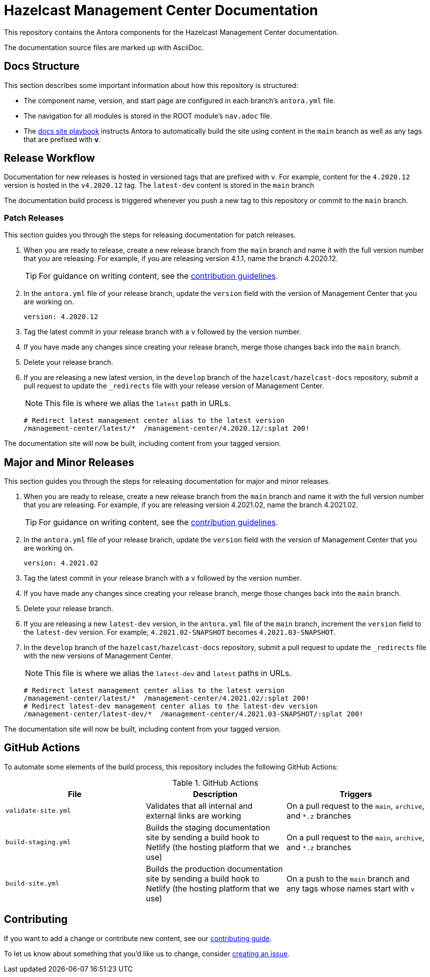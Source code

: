 = Hazelcast Management Center Documentation
// Settings:
ifdef::env-github[]
:warning-caption: :warning:
endif::[]
// URLs:
:url-org: https://github.com/hazelcast
:url-contribute: https://github.com/hazelcast/hazelcast-docs/blob/develop/.github/CONTRIBUTING.adoc
:url-ui: {url-org}/hazelcast-docs-ui
:url-playbook: {url-org}/hazelcast-docs
:url-staging: https://develop--nifty-wozniak-71a44b.netlify.app/home/index.html

This repository contains the Antora components for the Hazelcast Management Center documentation.

The documentation source files are marked up with AsciiDoc.

== Docs Structure

This section describes some important information about how this repository is structured:

- The component name, version, and start page are configured in each branch's `antora.yml` file.
- The navigation for all modules is stored in the ROOT module's `nav.adoc` file.
- The {url-playbook}[docs site playbook] instructs Antora to automatically build the site using content in the `main` branch as well as any tags that are prefixed with *v*.

== Release Workflow

Documentation for new releases is hosted in versioned tags that are prefixed with `v`. For example, content for the `4.2020.12` version is hosted in the `v4.2020.12` tag. The `latest-dev` content is stored in the `main` branch

The documentation build process is triggered whenever you push a new tag to this repository or commit to the `main` branch.

=== Patch Releases

This section guides you through the steps for releasing documentation for patch releases.

. When you are ready to release, create a new release branch from the `main` branch and name it with the full version number that you are releasing. For example, if you are releasing version 4.1.1, name the branch 4.2020.12.
+
TIP: For guidance on writing content, see the {url-contribute}[contribution guidelines].

. In the `antora.yml` file of your release branch, update the `version` field with the version of Management Center that you are working on.
+
[source,yaml]
----
version: 4.2020.12
----

. Tag the latest commit in your release branch with a `v` followed by the version number.

. If you have made any changes since creating your release branch, merge those changes back into the `main` branch.

. Delete your release branch.

. If you are releasing a new latest version, in the `develop` branch of the `hazelcast/hazelcast-docs` repository, submit a pull request to update the `_redirects` file with your release version of Management Center.
+
NOTE: This file is where we alias the `latest` path in URLs.
+
[source,bash]
----
# Redirect latest management center alias to the latest version
/management-center/latest/*  /management-center/4.2020.12/:splat 200!
----

The documentation site will now be built, including content from your tagged version.

== Major and Minor  Releases

This section guides you through the steps for releasing documentation for major and minor releases.

. When you are ready to release, create a new release branch from the `main` branch and name it with the full version number that you are releasing. For example, if you are releasing version 4.2021.02, name the branch 4.2021.02.
+
TIP: For guidance on writing content, see the {url-contribute}[contribution guidelines].

. In the `antora.yml` file of your release branch, update the `version` field with the version of Management Center that you are working on.
+
[source,yaml]
----
version: 4.2021.02
----

. Tag the latest commit in your release branch with a `v` followed by the version number.

. If you have made any changes since creating your release branch, merge those changes back into the `main` branch.

. Delete your release branch.

. If you are releasing a new `latest-dev` version, in the `antora.yml` file of the `main` branch, increment the `version` field to the `latest-dev` version. For example, `4.2021.02-SNAPSHOT` becomes `4.2021.03-SNAPSHOT`.

. In the `develop` branch of the `hazelcast/hazelcast-docs` repository, submit a pull request to update the `_redirects` file with the new versions of Management Center.
+
NOTE: This file is where we alias the `latest-dev` and `latest` paths in URLs.
+
[source,bash]
----
# Redirect latest management center alias to the latest version
/management-center/latest/*  /management-center/4.2021.02/:splat 200!
# Redirect latest-dev management center alias to the latest-dev version
/management-center/latest-dev/*  /management-center/4.2021.03-SNAPSHOT/:splat 200!
----

The documentation site will now be built, including content from your tagged version.

== GitHub Actions

To automate some elements of the build process, this repository includes the following GitHub Actions:

.GitHub Actions
[cols="m,a,a"]
|===
|File |Description |Triggers

|validate-site.yml
|Validates that all internal and external links are working
|On a pull request to the `main`, `archive`, and `*.z` branches

|build-staging.yml
|Builds the staging documentation site by sending a build hook to Netlify (the hosting platform that we use)
|On a pull request to the `main`, `archive`, and `*.z` branches

|build-site.yml
|Builds the production documentation site by sending a build hook to Netlify (the hosting platform that we use)
|On a push to the `main` branch and any tags whose names start with `v`
|===

== Contributing

If you want to add a change or contribute new content, see our {url-contribute}[contributing guide].

To let us know about something that you'd like us to change, consider {url-org}/hazelcast-reference-manual/issues/new[creating an issue].
